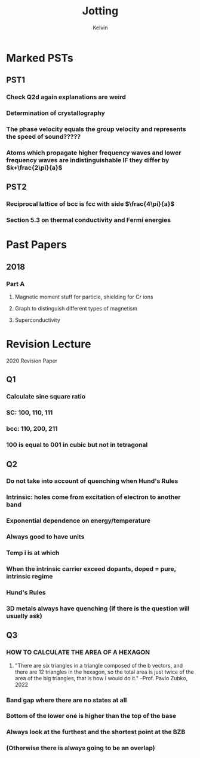 #+TITLE: Jotting
#+AUTHOR: Kelvin

* Marked PSTs

** PST1 

*** Check Q2d again explanations are weird

*** Determination of crystallography

*** The phase velocity equals the group velocity and represents the speed of sound?????

*** Atoms which propagate higher frequency waves and lower frequency waves are indistinguishable IF they differ by \(k+\frac{2\pi}{a}\)

** PST2

*** Reciprocal lattice of bcc is fcc with side \(\frac{4\pi}{a}\)

*** Section 5.3 on thermal conductivity and Fermi energies

* Past Papers

** 2018 

*** Part A

**** Magnetic moment stuff for particle, shielding for Cr ions

**** Graph to distinguish different types of magnetism

**** Superconductivity
* Revision Lecture
2020 Revision Paper
** Q1 
*** Calculate sine square ratio
*** SC: 100, 110, 111
*** bcc: 110, 200, 211
*** 100 is equal to 001 in cubic but not in tetragonal
** Q2
*** Do not take into account of quenching when Hund's Rules
*** Intrinsic: holes come from excitation of electron to another band
*** Exponential dependence on energy/temperature
*** Always good to have units
*** Temp i is at which 
*** When the intrinsic carrier exceed dopants, doped = pure, intrinsic regime
*** Hund's Rules
*** 3D metals always have quenching (if there is the question will usually ask)
** Q3
*** HOW TO CALCULATE THE AREA OF A HEXAGON
**** "There are six triangles in a triangle composed of the b vectors, and there are 12 triangles in the hexagon, so the total area is just twice of the area of the big triangles, that is how I would do it." --Prof. Pavlo Zubko, 2022
*** Band gap where there are no states at all
*** Bottom of the lower one is higher than the top of the base 
*** Always look at the furthest and the shortest point at the BZB
*** (Otherwise there is always going to be an overlap)
